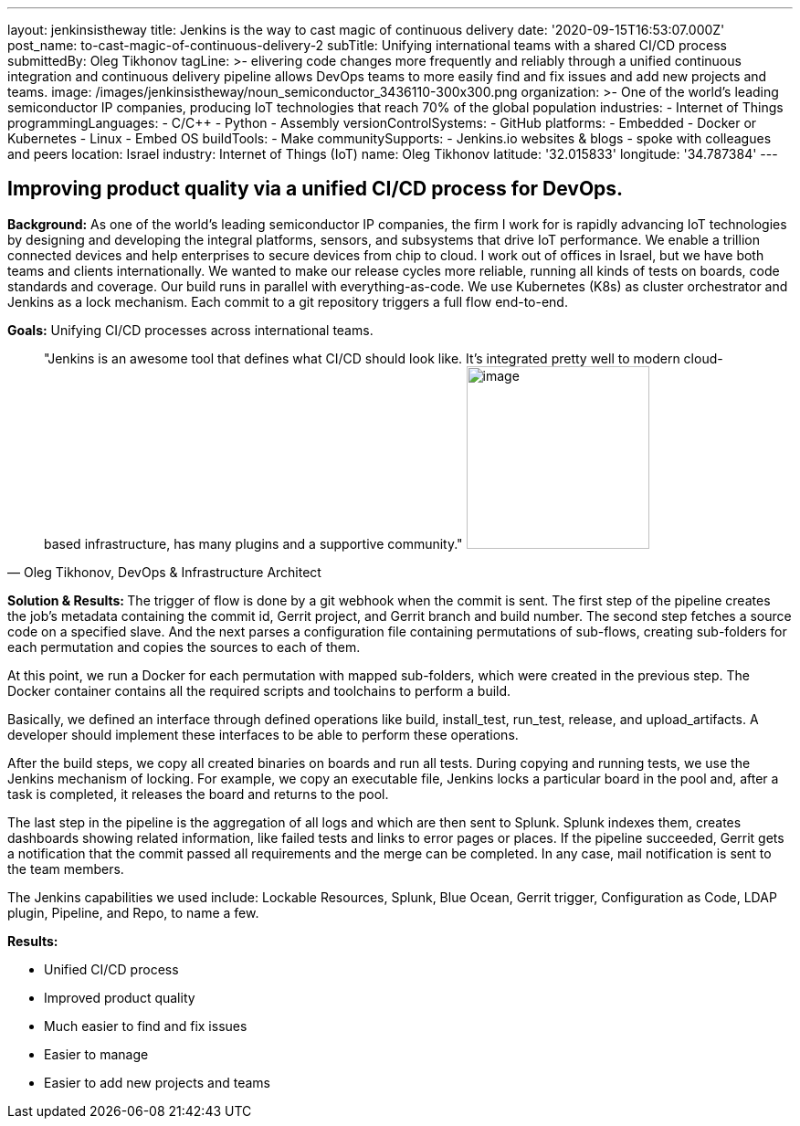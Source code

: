 ---
layout: jenkinsistheway
title: Jenkins is the way to cast magic of continuous delivery
date: '2020-09-15T16:53:07.000Z'
post_name: to-cast-magic-of-continuous-delivery-2
subTitle: Unifying international teams with a shared CI/CD process
submittedBy: Oleg Tikhonov
tagLine: >-
  elivering code changes more frequently and reliably through a unified
  continuous integration and continuous delivery pipeline allows DevOps teams to
  more easily find and fix issues and add new projects and teams.
image: /images/jenkinsistheway/noun_semiconductor_3436110-300x300.png
organization: >-
  One of the world’s leading semiconductor IP companies, producing IoT
  technologies that reach 70% of the global population
industries:
  - Internet of Things
programmingLanguages:
  - C/C++
  - Python
  - Assembly
versionControlSystems:
  - GitHub
platforms:
  - Embedded
  - Docker or Kubernetes
  - Linux
  - Embed OS
buildTools:
  - Make
communitySupports:
  - Jenkins.io websites & blogs
  - spoke with colleagues and peers
location: Israel
industry: Internet of Things (IoT)
name: Oleg Tikhonov
latitude: '32.015833'
longitude: '34.787384'
---





== Improving product quality via a unified CI/CD process for DevOps.

*Background:* As one of the world's leading semiconductor IP companies, the firm I work for is rapidly advancing IoT technologies by designing and developing the integral platforms, sensors, and subsystems that drive IoT performance. We enable a trillion connected devices and help enterprises to secure devices from chip to cloud. I work out of offices in Israel, but we have both teams and clients internationally. We wanted to make our release cycles more reliable, running all kinds of tests on boards, code standards and coverage. Our build runs in parallel with everything-as-code. We use Kubernetes (K8s) as cluster orchestrator and Jenkins as a lock mechanism. Each commit to a git repository triggers a full flow end-to-end. 

*Goals:* Unifying CI/CD processes across international teams.





[.testimonal]
[quote, "Oleg Tikhonov, DevOps & Infrastructure Architect"]
"Jenkins is an awesome tool that defines what CI/CD should look like. It's integrated pretty well to modern cloud-based infrastructure, has many plugins and a supportive community."
image:/images/jenkinsistheway/Jenkins-logo.png[image,width=200,height=200]


**Solution & Results: **The trigger of flow is done by a git webhook when the commit is sent. The first step of the pipeline creates the job's metadata containing the commit id, Gerrit project, and Gerrit branch and build number. The second step fetches a source code on a specified slave. And the next parses a configuration file containing permutations of sub-flows, creating sub-folders for each permutation and copies the sources to each of them. 

At this point, we run a Docker for each permutation with mapped sub-folders, which were created in the previous step. The Docker container contains all the required scripts and toolchains to perform a build. 

Basically, we defined an interface through defined operations like build, install_test, run_test, release, and upload_artifacts. A developer should implement these interfaces to be able to perform these operations. 

After the build steps, we copy all created binaries on boards and run all tests. During copying and running tests, we use the Jenkins mechanism of locking. For example, we copy an executable file, Jenkins locks a particular board in the pool and, after a task is completed, it releases the board and returns to the pool. 

The last step in the pipeline is the aggregation of all logs and which are then sent to Splunk. Splunk indexes them, creates dashboards showing related information, like failed tests and links to error pages or places. If the pipeline succeeded, Gerrit gets a notification that the commit passed all requirements and the merge can be completed. In any case, mail notification is sent to the team members.

The Jenkins capabilities we used include: Lockable Resources, Splunk, Blue Ocean, Gerrit trigger, Configuration as Code, LDAP plugin, Pipeline, and Repo, to name a few.

*Results:*

* Unified CI/CD process 
* Improved product quality 
* Much easier to find and fix issues 
* Easier to manage 
* Easier to add new projects and teams
